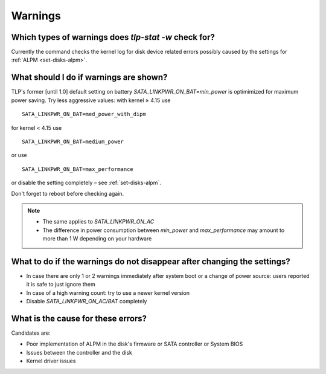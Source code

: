 Warnings
========

Which types of warnings does `tlp-stat -w` check for?
-----------------------------------------------------
Currently the command checks the kernel log for disk device related errors
possibly caused by the settings for :ref:`ALPM <set-disks-alpm>`.

What should I do if warnings are shown?
---------------------------------------
TLP's former [until 1.0] default setting on battery `SATA_LINKPWR_ON_BAT=min_power`
is optimimized for maximum power saving. Try less aggressive values: with
kernel ≥ 4.15 use ::

    SATA_LINKPWR_ON_BAT=med_power_with_dipm

for kernel < 4.15 use ::

    SATA_LINKPWR_ON_BAT=medium_power

or use ::

    SATA_LINKPWR_ON_BAT=max_performance

or disable the setting completely – see :ref:`set-disks-alpm`.

Don't forget to reboot before checking again.


.. note::

    * The same applies to `SATA_LINKPWR_ON_AC`
    * The difference in power consumption between `min_power` and `max_performance`
      may amount to more than 1 W depending on your hardware

What to do if the warnings do not disappear after changing the settings?
------------------------------------------------------------------------
* In case there are only 1 or 2 warnings immediately after system boot or a change
  of power source: users reported it is safe to just ignore them
* In case of a high warning count: try to use a newer kernel version
* Disable `SATA_LINKPWR_ON_AC/BAT` completely

What is the cause for these errors?
-----------------------------------
Candidates are:

* Poor implementation of ALPM in the disk's firmware or SATA controller or
  System BIOS
* Issues between the controller and the disk
* Kernel driver issues
